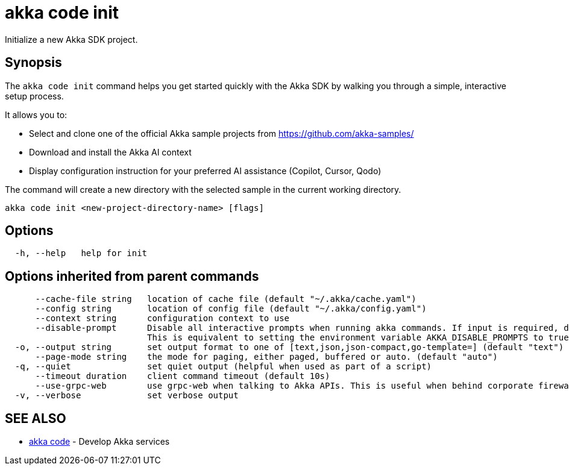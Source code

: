 = akka code init

Initialize a new Akka SDK project.

== Synopsis

The `akka code init` command helps you get started quickly with the Akka SDK by walking you through a simple, interactive setup process.

It allows you to:

* Select and clone one of the official Akka sample projects from https://github.com/akka-samples/
* Download and install the Akka AI context
* Display configuration instruction for your preferred AI assistance (Copilot, Cursor, Qodo)

The command will create a new directory with the selected sample in the current working directory.

----
akka code init <new-project-directory-name> [flags]
----

== Options

----
  -h, --help   help for init
----

== Options inherited from parent commands

----
      --cache-file string   location of cache file (default "~/.akka/cache.yaml")
      --config string       location of config file (default "~/.akka/config.yaml")
      --context string      configuration context to use
      --disable-prompt      Disable all interactive prompts when running akka commands. If input is required, defaults will be used, or an error will be raised.
                            This is equivalent to setting the environment variable AKKA_DISABLE_PROMPTS to true.
  -o, --output string       set output format to one of [text,json,json-compact,go-template=] (default "text")
      --page-mode string    the mode for paging, either paged, buffered or auto. (default "auto")
  -q, --quiet               set quiet output (helpful when used as part of a script)
      --timeout duration    client command timeout (default 10s)
      --use-grpc-web        use grpc-web when talking to Akka APIs. This is useful when behind corporate firewalls that decrypt traffic but don't support HTTP/2.
  -v, --verbose             set verbose output
----

== SEE ALSO

* link:akka_code.html[akka code]	 - Develop Akka services

[discrete]

